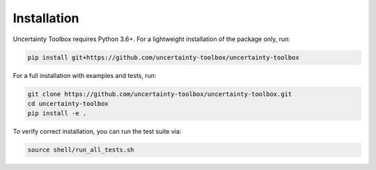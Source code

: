 Installation
============

Uncertainty Toolbox requires Python 3.6+. For a lightweight installation of the package
only, run:

.. code-block:: console

  pip install git+https://github.com/uncertainty-toolbox/uncertainty-toolbox

For a full installation with examples and tests, run:

.. code-block:: console

  git clone https://github.com/uncertainty-toolbox/uncertainty-toolbox.git
  cd uncertainty-toolbox
  pip install -e .

To verify correct installation, you can run the test suite via:

.. code-block:: console

  source shell/run_all_tests.sh
